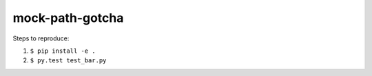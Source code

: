 ==================
 mock-path-gotcha
==================

Steps to reproduce:

1. ``$ pip install -e .``
2. ``$ py.test test_bar.py``
